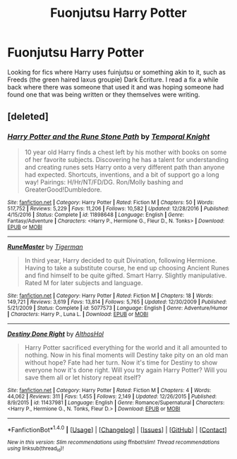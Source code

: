 #+TITLE: Fuonjutsu Harry Potter

* Fuonjutsu Harry Potter
:PROPERTIES:
:Author: Shadow_3324
:Score: 0
:DateUnix: 1519903315.0
:DateShort: 2018-Mar-01
:FlairText: Fic Search
:END:
Looking for fics where Harry uses fuinjutsu or something akin to it, such as Freeds (the green haired laxus groupie) Dark Écriture. I read a fix a while back where there was someone that used it and was hoping someone had found one that was being written or they themselves were writing.


** [deleted]
:PROPERTIES:
:Score: 1
:DateUnix: 1519921298.0
:DateShort: 2018-Mar-01
:END:

*** [[http://www.fanfiction.net/s/11898648/1/][*/Harry Potter and the Rune Stone Path/*]] by [[https://www.fanfiction.net/u/1057022/Temporal-Knight][/Temporal Knight/]]

#+begin_quote
  10 year old Harry finds a chest left by his mother with books on some of her favorite subjects. Discovering he has a talent for understanding and creating runes sets Harry onto a very different path than anyone had expected. Shortcuts, inventions, and a bit of support go a long way! Pairings: H/Hr/NT/FD/DG. Ron/Molly bashing and GreaterGood!Dumbledore.
#+end_quote

^{/Site/: [[http://www.fanfiction.net/][fanfiction.net]] *|* /Category/: Harry Potter *|* /Rated/: Fiction M *|* /Chapters/: 50 *|* /Words/: 517,752 *|* /Reviews/: 5,229 *|* /Favs/: 11,206 *|* /Follows/: 10,582 *|* /Updated/: 12/28/2016 *|* /Published/: 4/15/2016 *|* /Status/: Complete *|* /id/: 11898648 *|* /Language/: English *|* /Genre/: Fantasy/Adventure *|* /Characters/: <Harry P., Hermione G., Fleur D., N. Tonks> *|* /Download/: [[http://www.ff2ebook.com/old/ffn-bot/index.php?id=11898648&source=ff&filetype=epub][EPUB]] or [[http://www.ff2ebook.com/old/ffn-bot/index.php?id=11898648&source=ff&filetype=mobi][MOBI]]}

--------------

[[http://www.fanfiction.net/s/5077573/1/][*/RuneMaster/*]] by [[https://www.fanfiction.net/u/397906/Tigerman][/Tigerman/]]

#+begin_quote
  In third year, Harry decided to quit Divination, following Hermione. Having to take a substitute course, he end up choosing Ancient Runes and find himself to be quite gifted. Smart Harry. Slightly manipulative. Rated M for later subjects and language.
#+end_quote

^{/Site/: [[http://www.fanfiction.net/][fanfiction.net]] *|* /Category/: Harry Potter *|* /Rated/: Fiction M *|* /Chapters/: 18 *|* /Words/: 149,721 *|* /Reviews/: 3,619 *|* /Favs/: 13,814 *|* /Follows/: 5,765 *|* /Updated/: 12/30/2009 *|* /Published/: 5/21/2009 *|* /Status/: Complete *|* /id/: 5077573 *|* /Language/: English *|* /Genre/: Adventure/Humor *|* /Characters/: Harry P., Luna L. *|* /Download/: [[http://www.ff2ebook.com/old/ffn-bot/index.php?id=5077573&source=ff&filetype=epub][EPUB]] or [[http://www.ff2ebook.com/old/ffn-bot/index.php?id=5077573&source=ff&filetype=mobi][MOBI]]}

--------------

[[http://www.fanfiction.net/s/11437981/1/][*/Destiny Done Right/*]] by [[https://www.fanfiction.net/u/429520/AlthosHol][/AlthosHol/]]

#+begin_quote
  Harry Potter sacrificed everything for the world and it all amounted to nothing. Now in his final moments will Destiny take pity on an old man without hope? Fate had her turn. Now it's time for Destiny to show everyone how it's done right. Will you try again Harry Potter? Will you save them all or let history repeat itself?
#+end_quote

^{/Site/: [[http://www.fanfiction.net/][fanfiction.net]] *|* /Category/: Harry Potter *|* /Rated/: Fiction M *|* /Chapters/: 4 *|* /Words/: 44,062 *|* /Reviews/: 311 *|* /Favs/: 1,455 *|* /Follows/: 2,149 *|* /Updated/: 12/26/2015 *|* /Published/: 8/9/2015 *|* /id/: 11437981 *|* /Language/: English *|* /Genre/: Romance/Supernatural *|* /Characters/: <Harry P., Hermione G., N. Tonks, Fleur D.> *|* /Download/: [[http://www.ff2ebook.com/old/ffn-bot/index.php?id=11437981&source=ff&filetype=epub][EPUB]] or [[http://www.ff2ebook.com/old/ffn-bot/index.php?id=11437981&source=ff&filetype=mobi][MOBI]]}

--------------

*FanfictionBot*^{1.4.0} *|* [[[https://github.com/tusing/reddit-ffn-bot/wiki/Usage][Usage]]] | [[[https://github.com/tusing/reddit-ffn-bot/wiki/Changelog][Changelog]]] | [[[https://github.com/tusing/reddit-ffn-bot/issues/][Issues]]] | [[[https://github.com/tusing/reddit-ffn-bot/][GitHub]]] | [[[https://www.reddit.com/message/compose?to=tusing][Contact]]]

^{/New in this version: Slim recommendations using/ ffnbot!slim! /Thread recommendations using/ linksub(thread_id)!}
:PROPERTIES:
:Author: FanfictionBot
:Score: 1
:DateUnix: 1519921341.0
:DateShort: 2018-Mar-01
:END:
